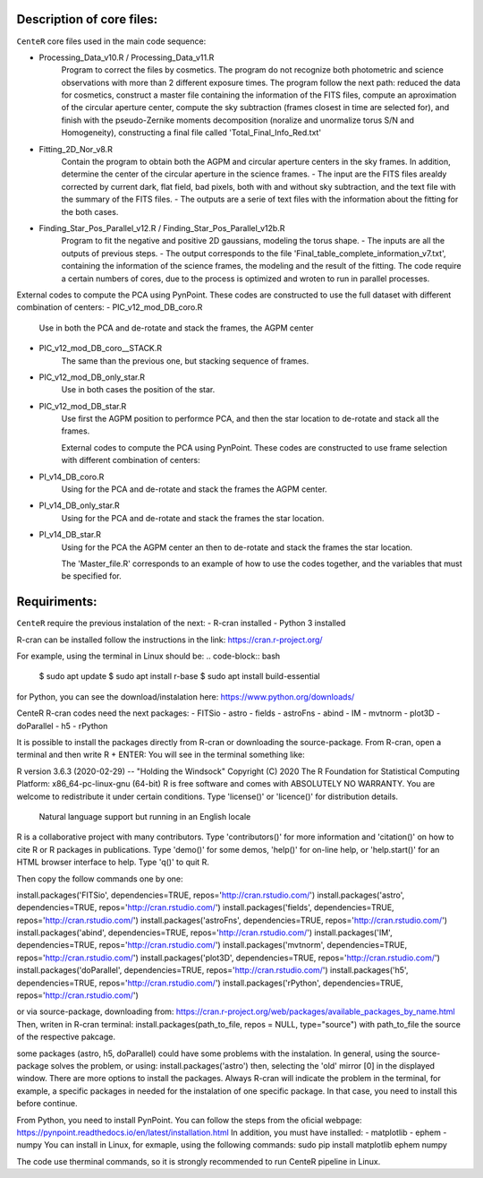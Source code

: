 
Description of core files:
----------

``CenteR`` core files used in the main code sequence:

- Processing_Data_v10.R / Processing_Data_v11.R
   Program to correct the files by cosmetics. The program do not recognize both photometric and science observations with more than 2 different exposure times.
   The program follow the next path: reduced the data for cosmetics, construct a master file containing the information of the FITS files, compute an aproximation of the circular aperture center, compute the sky subtraction (frames closest in time are selected for), and finish with the pseudo-Zernike moments decomposition (noralize and unormalize torus S/N and Homogeneity), constructing a final file called 'Total_Final_Info_Red.txt'


- Fitting_2D_Nor_v8.R
   Contain the program to obtain both the AGPM and circular aperture centers in the sky frames.
   In addition, determine the center of the circular aperture in the science frames.
   - The input are the FITS files arealdy corrected by current dark, flat field, bad pixels, both with and without sky subtraction, and the text file with the summary of the FITS files.
   - The outputs are a serie of text files with the information about the fitting for the both cases.

- Finding_Star_Pos_Parallel_v12.R / Finding_Star_Pos_Parallel_v12b.R
   Program to fit the negative and positive 2D gaussians, modeling the torus shape. 
   - The inputs are all the outputs of previous steps.
   - The output corresponds to the file 'Final_table_complete_information_v7.txt', containing the information of the science frames, the modeling and the result of the fitting.
   The code require a certain numbers of cores, due to the process is optimized and wroten to run in parallel processes.


External codes to compute the PCA using PynPoint. These codes are constructed to use the full dataset with different combination of centers:
- PIC_v12_mod_DB_coro.R
   Use in both the PCA and de-rotate and stack the frames, the AGPM center
- PIC_v12_mod_DB_coro__STACK.R
   The same than the previous one, but stacking sequence of frames.
- PIC_v12_mod_DB_only_star.R
   Use in both cases the position of the star.
- PIC_v12_mod_DB_star.R
   Use first the AGPM position to performce PCA, and then the star location to de-rotate and stack all the frames.

   External codes to compute the PCA using PynPoint. These codes are constructed to use frame selection with different combination of centers:
- PI_v14_DB_coro.R
   Using for the PCA and de-rotate and stack the frames the AGPM center.
- PI_v14_DB_only_star.R
   Using for the PCA and de-rotate and stack the frames the star location.
- PI_v14_DB_star.R
   Using for the PCA the AGPM center an then to de-rotate and stack the frames the star location.


   The 'Master_file.R' corresponds to an example of how to use the codes together, and the variables that must be specified for.


Requiriments:
----------

``CenteR`` require the previous instalation of the next:
- R-cran installed
- Python 3 installed

R-cran can be installed follow the instructions in the link: https://cran.r-project.org/

For example, using the terminal in Linux should be:
.. code-block:: bash
  $ sudo apt update
  $ sudo apt install r-base
  $ sudo apt install build-essential

for Python, you can see the download/instalation here: https://www.python.org/downloads/

CenteR R-cran codes need the next packages:
- FITSio
- astro
- fields
- astroFns
- abind
- IM
- mvtnorm
- plot3D
- doParallel
- h5
- rPython

It is possible to install the packages directly from R-cran or downloading the source-package.
From R-cran, open a terminal and then write R + ENTER:
You will see in the terminal something like:

.. code-block:: R
R version 3.6.3 (2020-02-29) -- "Holding the Windsock"
Copyright (C) 2020 The R Foundation for Statistical Computing
Platform: x86_64-pc-linux-gnu (64-bit)
R is free software and comes with ABSOLUTELY NO WARRANTY.
You are welcome to redistribute it under certain conditions.
Type 'license()' or 'licence()' for distribution details.
  Natural language support but running in an English locale
R is a collaborative project with many contributors.
Type 'contributors()' for more information and
'citation()' on how to cite R or R packages in publications.
Type 'demo()' for some demos, 'help()' for on-line help, or
'help.start()' for an HTML browser interface to help.
Type 'q()' to quit R.

Then copy the follow commands one by one:


install.packages('FITSio', dependencies=TRUE, repos='http://cran.rstudio.com/')
install.packages('astro', dependencies=TRUE, repos='http://cran.rstudio.com/')
install.packages('fields', dependencies=TRUE, repos='http://cran.rstudio.com/')
install.packages('astroFns', dependencies=TRUE, repos='http://cran.rstudio.com/')
install.packages('abind', dependencies=TRUE, repos='http://cran.rstudio.com/')
install.packages('IM', dependencies=TRUE, repos='http://cran.rstudio.com/')
install.packages('mvtnorm', dependencies=TRUE, repos='http://cran.rstudio.com/')
install.packages('plot3D', dependencies=TRUE, repos='http://cran.rstudio.com/')
install.packages('doParallel', dependencies=TRUE, repos='http://cran.rstudio.com/')
install.packages('h5', dependencies=TRUE, repos='http://cran.rstudio.com/')
install.packages('rPython', dependencies=TRUE, repos='http://cran.rstudio.com/')

or via source-package, downloading from: https://cran.r-project.org/web/packages/available_packages_by_name.html
Then, writen in R-cran terminal:
install.packages(path_to_file, repos = NULL, type="source")
with path_to_file the source of the respective pakcage.

some packages (astro, h5, doParallel) could have some problems with the instalation.
In general, using the source-package solves the problem, or using:
install.packages('astro')
then, selecting the 'old' mirror [0] in the displayed window.
There are more options to install the packages. Always R-cran will indicate the problem in the terminal, for example, a specific packages in needed for the instalation of one specific package. In that case, you need to install this before continue.

From Python, you need to install PynPoint. You can follow the steps from the oficial webpage: https://pynpoint.readthedocs.io/en/latest/installation.html
In addition, you must have installed:
- matplotlib
- ephem
- numpy
You can install in Linux, for exmaple, using the following commands:
sudo pip install matplotlib ephem numpy

The code use therminal commands, so it is strongly recommended to run CenteR pipeline in Linux.

